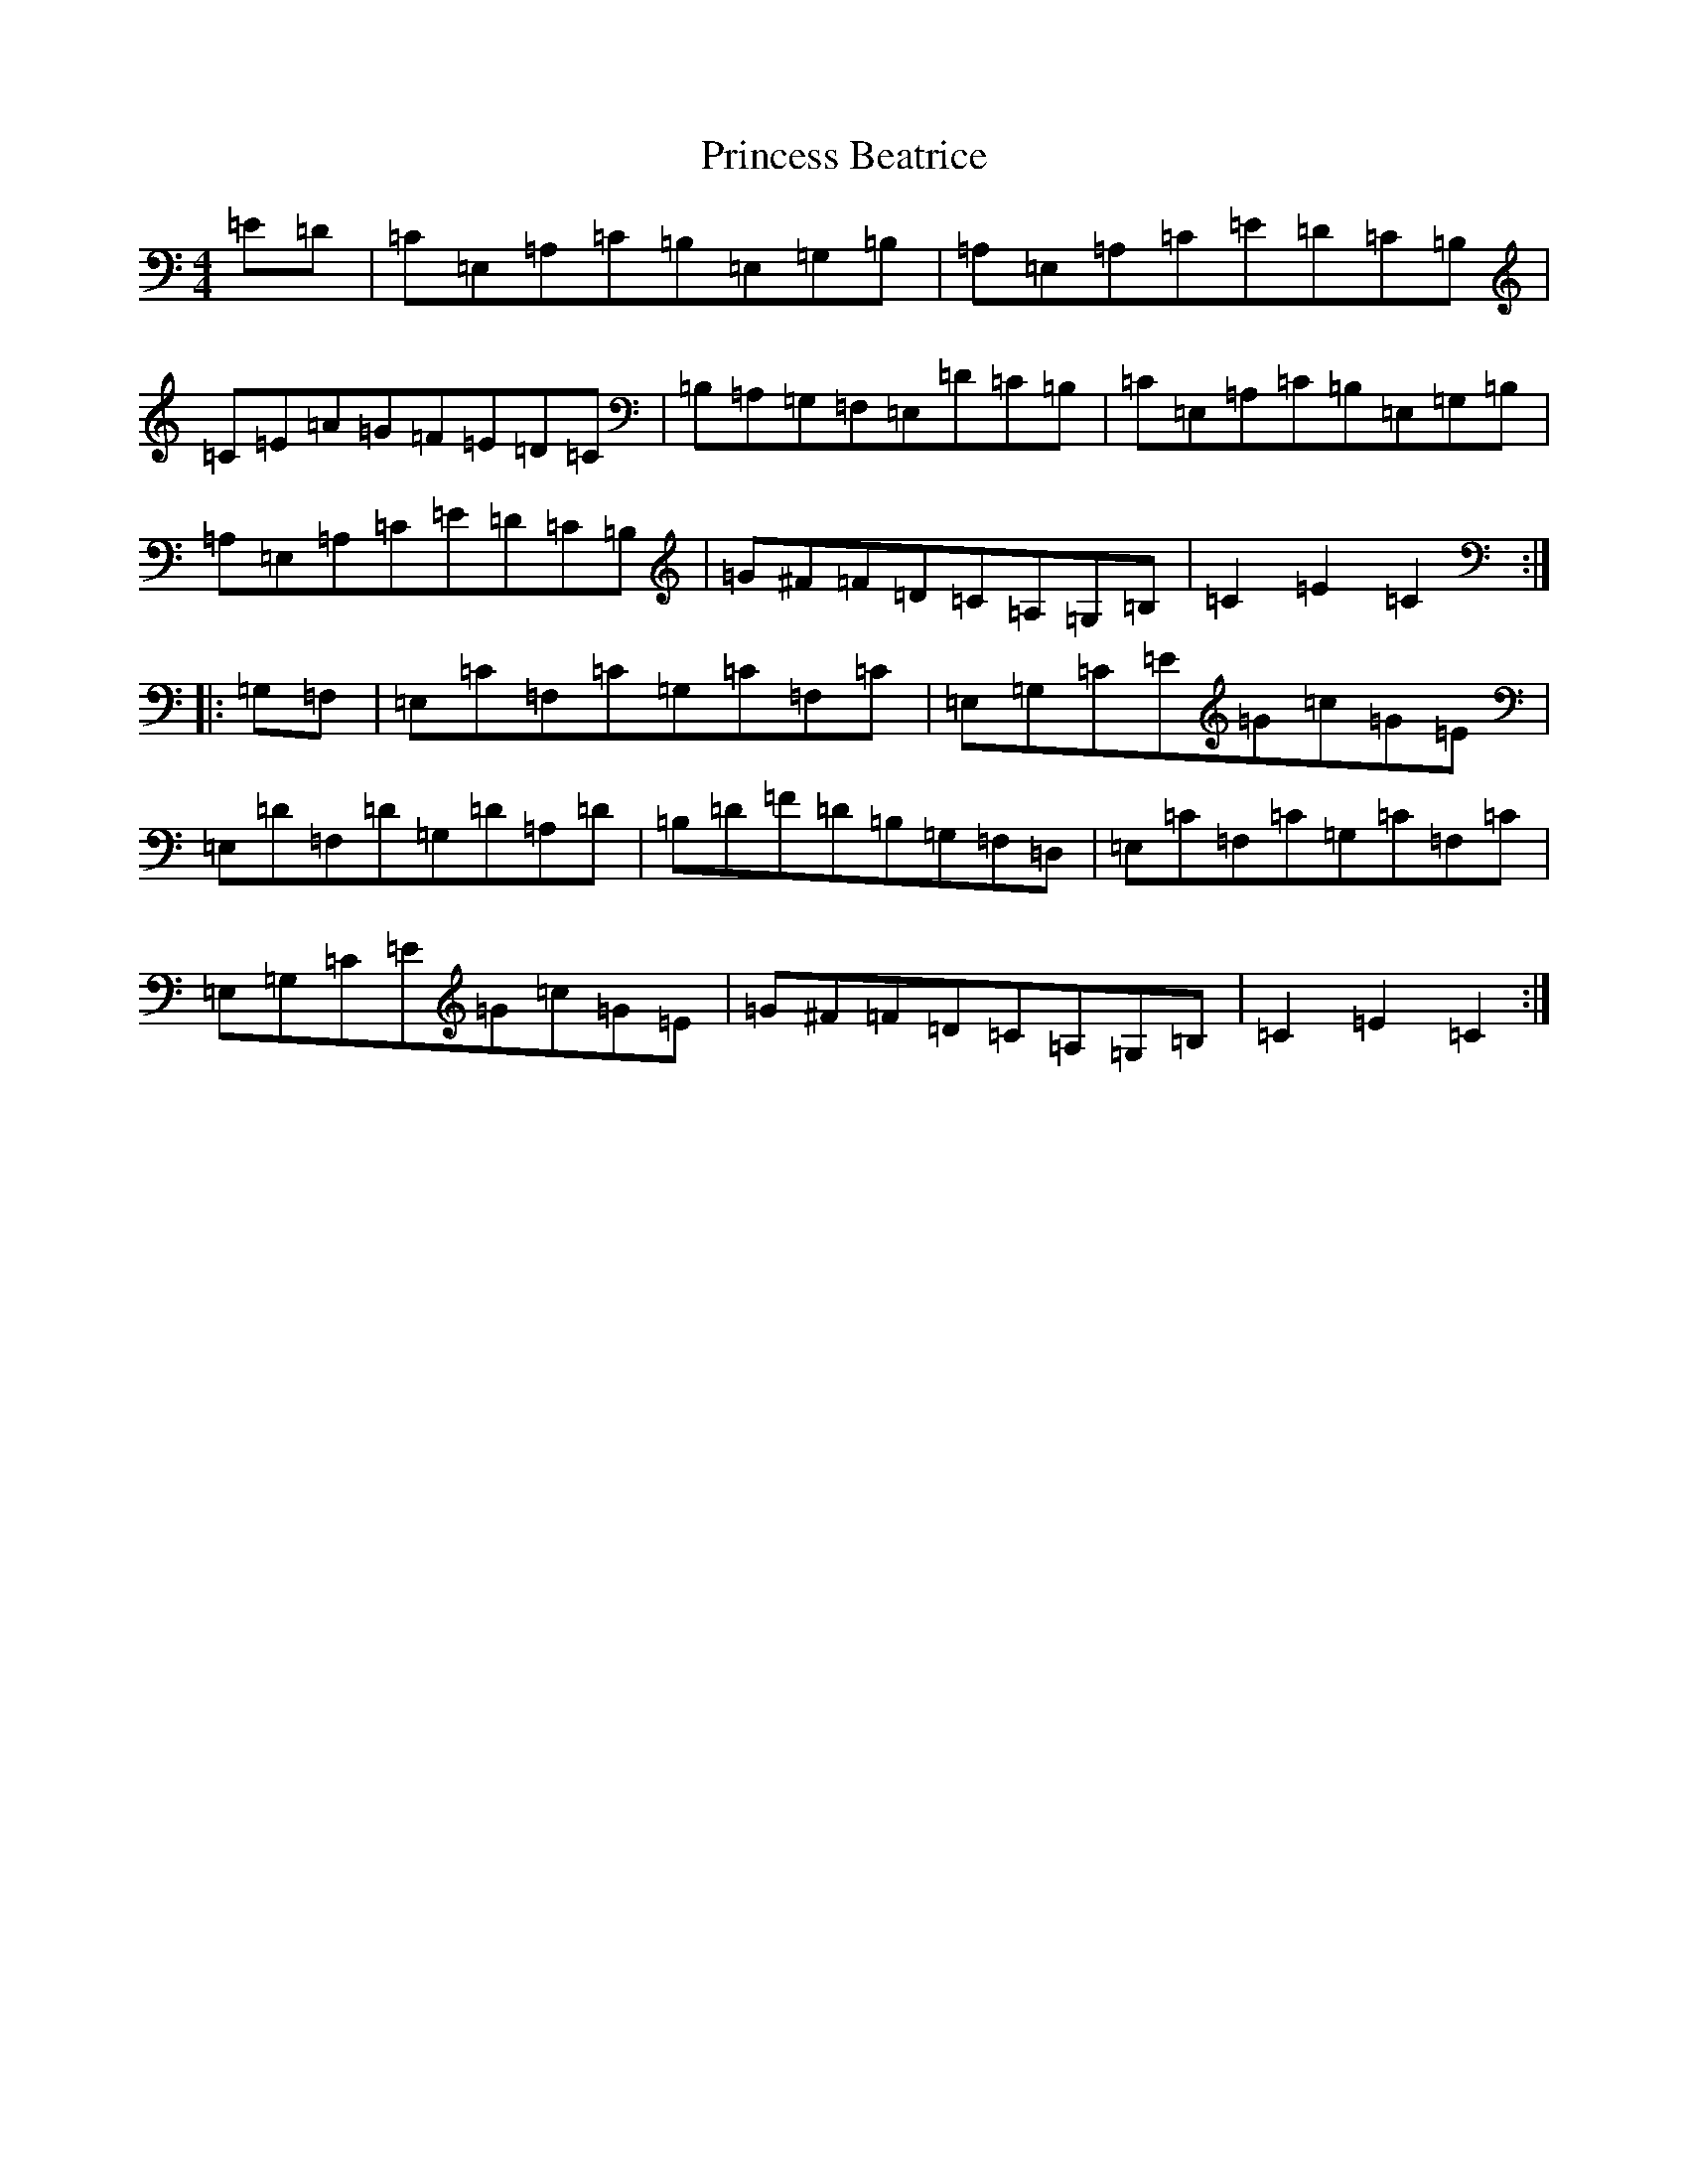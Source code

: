 X: 17479
T: Princess Beatrice
S: https://thesession.org/tunes/4299#setting4299
R: hornpipe
M:4/4
L:1/8
K: C Major
=E=D|=C=E,=A,=C=B,=E,=G,=B,|=A,=E,=A,=C=E=D=C=B,|=C=E=A=G=F=E=D=C|=B,=A,=G,=F,=E,=D=C=B,|=C=E,=A,=C=B,=E,=G,=B,|=A,=E,=A,=C=E=D=C=B,|=G^F=F=D=C=A,=G,=B,|=C2=E2=C2:||:=G,=F,|=E,=C=F,=C=G,=C=F,=C|=E,=G,=C=E=G=c=G=E|=E,=D=F,=D=G,=D=A,=D|=B,=D=F=D=B,=G,=F,=D,|=E,=C=F,=C=G,=C=F,=C|=E,=G,=C=E=G=c=G=E|=G^F=F=D=C=A,=G,=B,|=C2=E2=C2:|